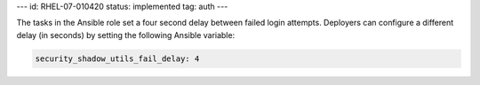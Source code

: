 ---
id: RHEL-07-010420
status: implemented
tag: auth
---

The tasks in the Ansible role set a four second delay between failed login
attempts. Deployers can configure a different delay (in seconds) by setting the
following Ansible variable:

.. code-block:: yaml

    security_shadow_utils_fail_delay: 4
